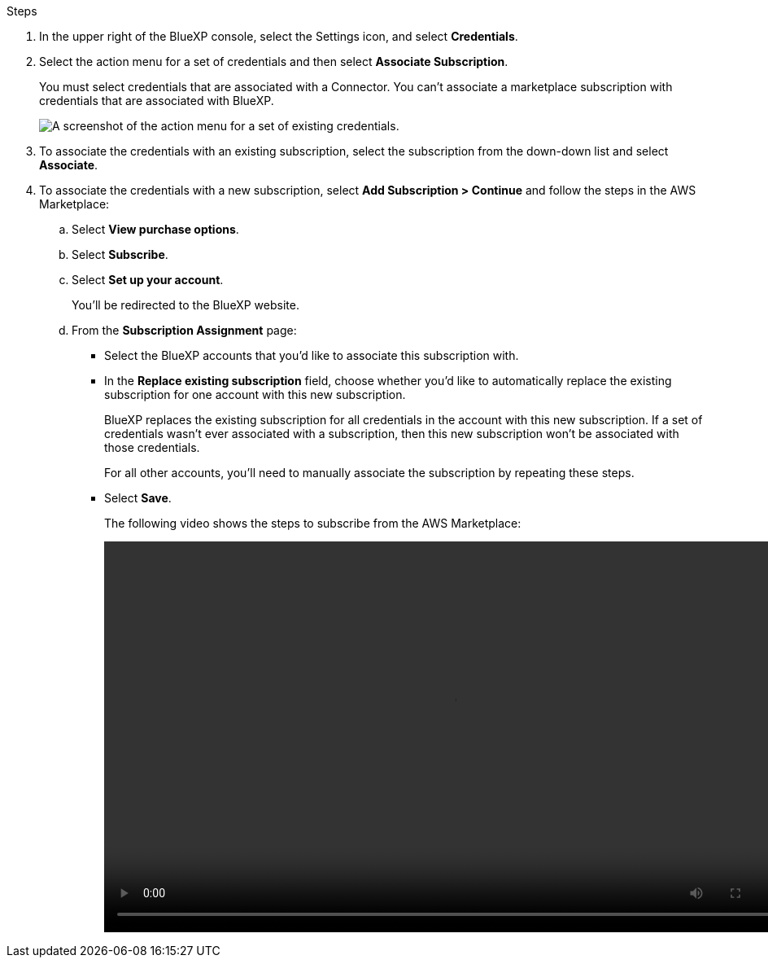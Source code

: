 .Steps

. In the upper right of the BlueXP console, select the Settings icon, and select *Credentials*.

. Select the action menu for a set of credentials and then select *Associate Subscription*.
+
You must select credentials that are associated with a Connector. You can't associate a marketplace subscription with credentials that are associated with BlueXP.
+
image:screenshot_associate_subscription.png[A screenshot of the action menu for a set of existing credentials.]

. To associate the credentials with an existing subscription, select the subscription from the down-down list and select *Associate*.

. To associate the credentials with a new subscription, select *Add Subscription > Continue* and follow the steps in the AWS Marketplace:

.. Select *View purchase options*.
.. Select *Subscribe*.
.. Select *Set up your account*.
+
You'll be redirected to the BlueXP website.

.. From the *Subscription Assignment* page:
+
//tag::assignment[]
* Select the BlueXP accounts that you'd like to associate this subscription with.
* In the *Replace existing subscription* field, choose whether you'd like to automatically replace the existing subscription for one account with this new subscription.
+
BlueXP replaces the existing subscription for all credentials in the account with this new subscription. If a set of credentials wasn't ever associated with a subscription, then this new subscription won't be associated with those credentials.
+
For all other accounts, you'll need to manually associate the subscription by repeating these steps.
//end::assignment[]

* Select *Save*.
+
The following video shows the steps to subscribe from the AWS Marketplace:
+
video::video_subscribing_aws.mp4[width=848, height=480]